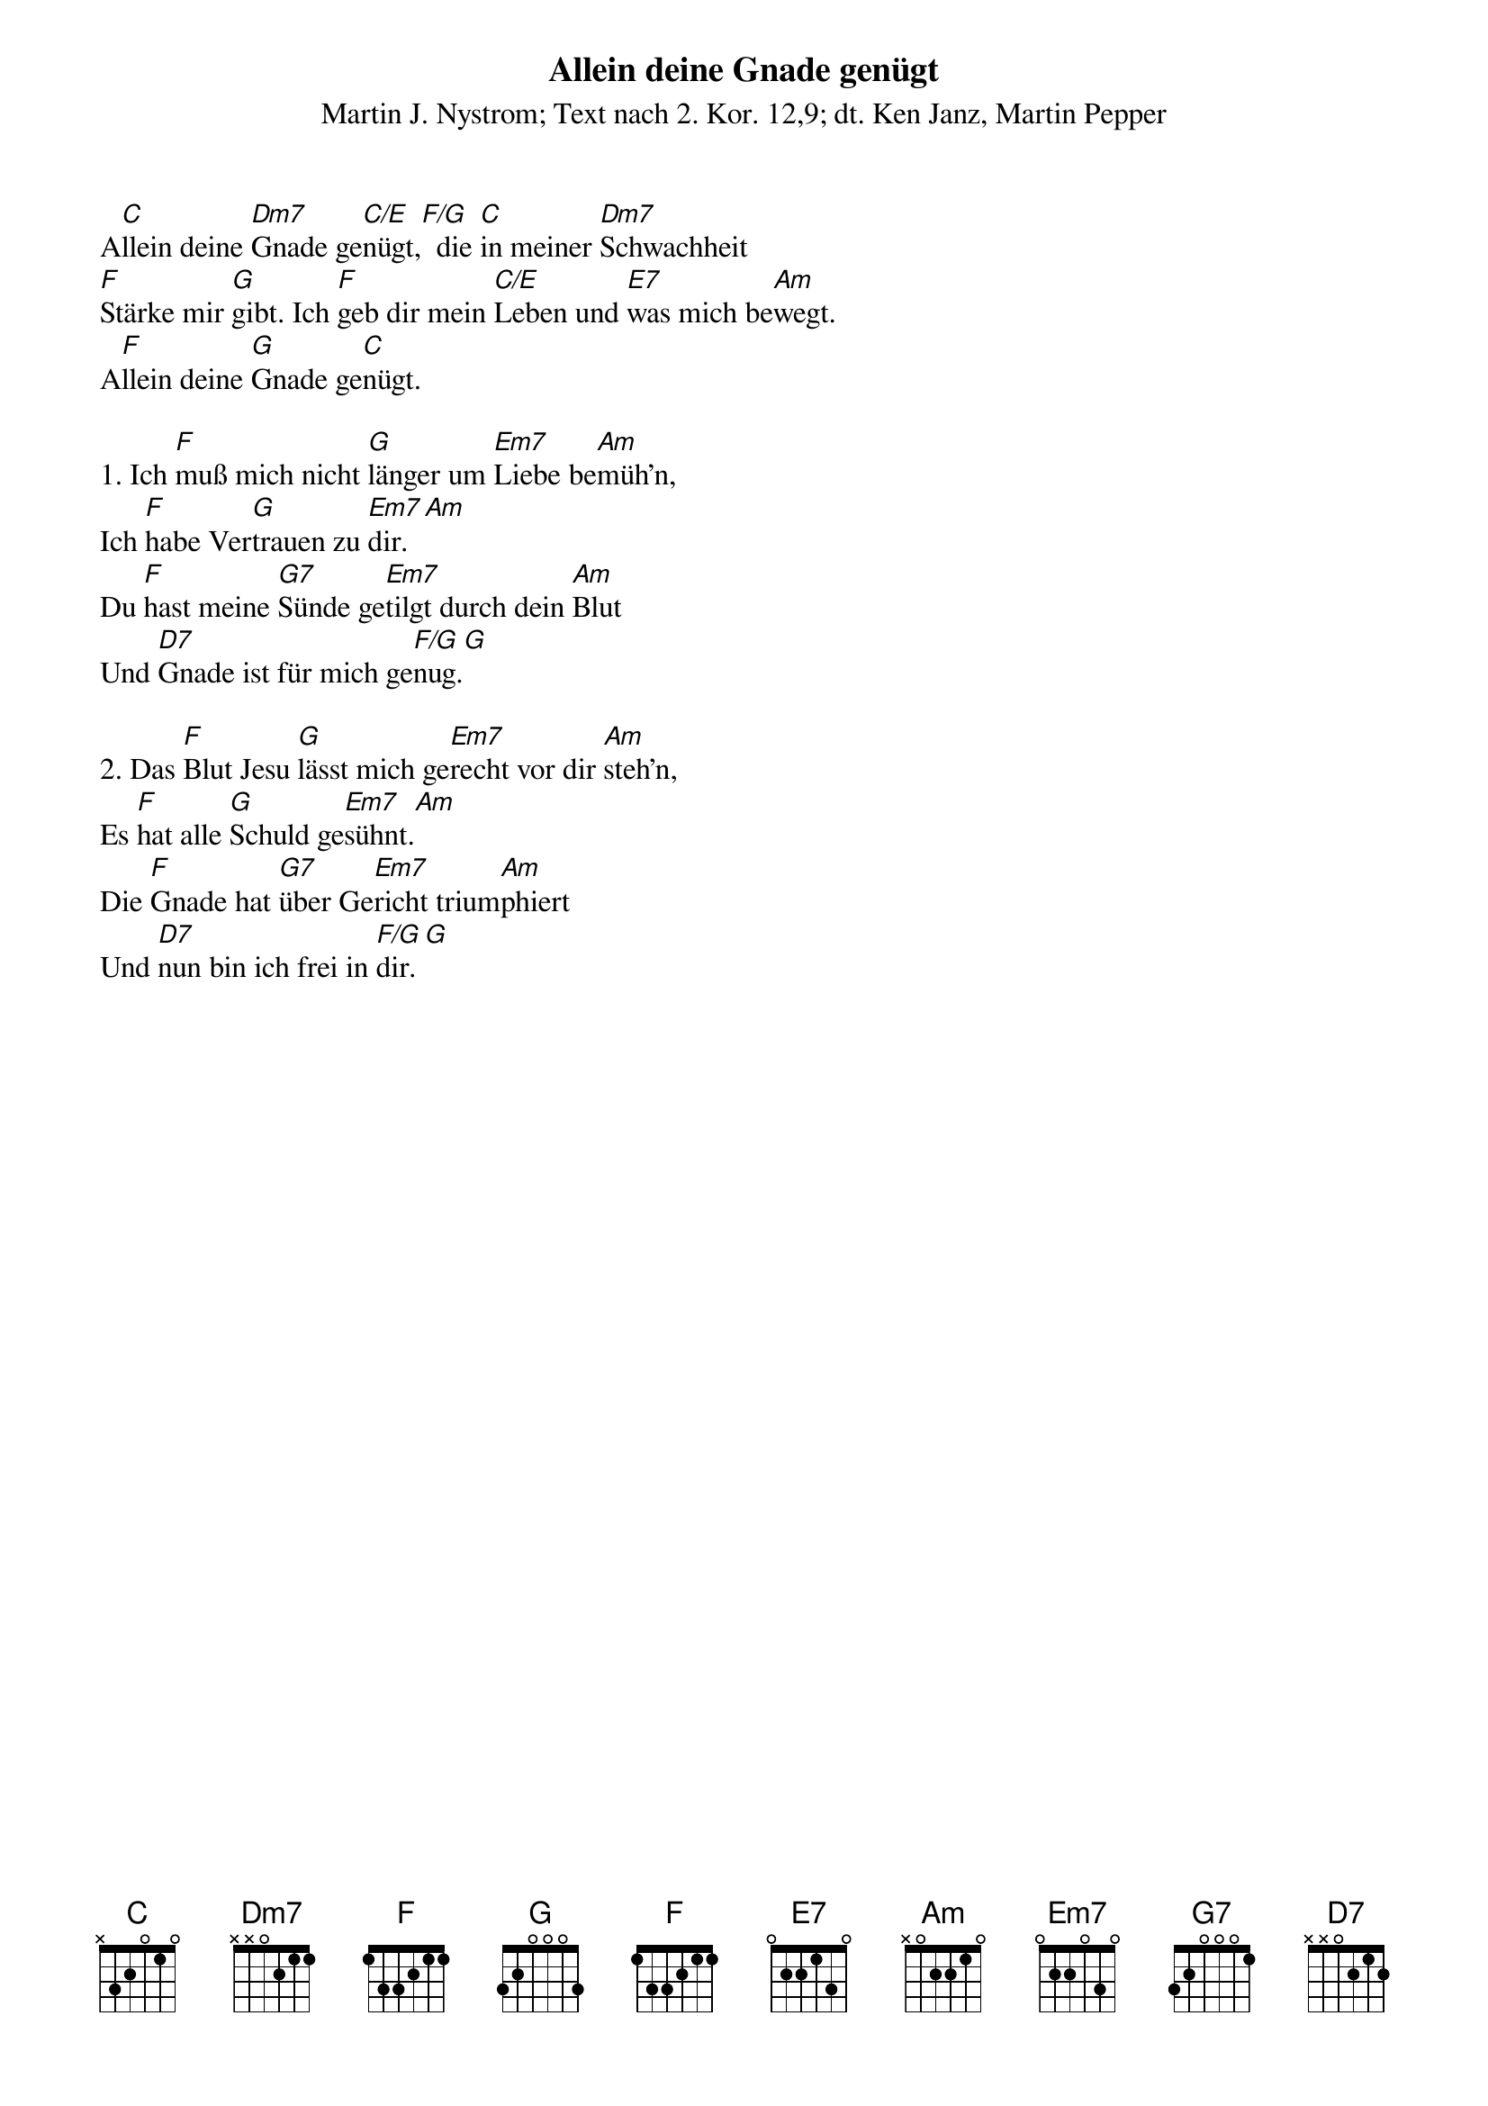 {title:Allein deine Gnade genügt}
{subtitle:Martin J. Nystrom; Text nach 2. Kor. 12,9; dt. Ken Janz, Martin Pepper}
{key:C}

A[C]llein deine [Dm7]Gnade ge[C/E]nügt,[F/G]  die [C]in meiner [Dm7]Schwachheit
[Fmaj]Stärke mir [G]gibt. Ich [F]geb dir mein [C/E]Leben und [E7]was mich be[Am]wegt.
A[F]llein deine [G]Gnade ge[C]nügt.

1. Ich [F]muß mich nicht [G]länger um [Em7]Liebe be[Am]müh'n,
Ich [F]habe Ver[G]trauen zu [Em7]dir.[Am]
Du [F]hast meine [G7]Sünde ge[Em7]tilgt durch dein [Am]Blut
Und [D7]Gnade ist für mich ge[F/G]nug.[G]

2. Das [F]Blut Jesu [G]lässt mich ge[Em7]recht vor dir [Am]steh'n,
Es [F]hat alle [G]Schuld ge[Em7]sühnt.[Am]
Die [F]Gnade hat [G7]über Ge[Em7]richt trium[Am]phiert
Und [D7]nun bin ich frei in [F/G]dir.[G]



